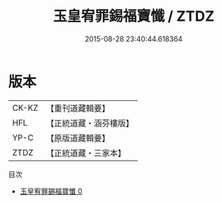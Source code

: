 #+TITLE: 玉皇宥罪錫福寶懺 / ZTDZ

#+DATE: 2015-08-28 23:40:44.618364
* 版本
 |     CK-KZ|【重刊道藏輯要】|
 |       HFL|【正統道藏・涵芬樓版】|
 |      YP-C|【原版道藏輯要】|
 |      ZTDZ|【正統道藏・三家本】|
目次
 - [[file:KR5a0194_000.txt][玉皇宥罪錫福寶懺 0]]
